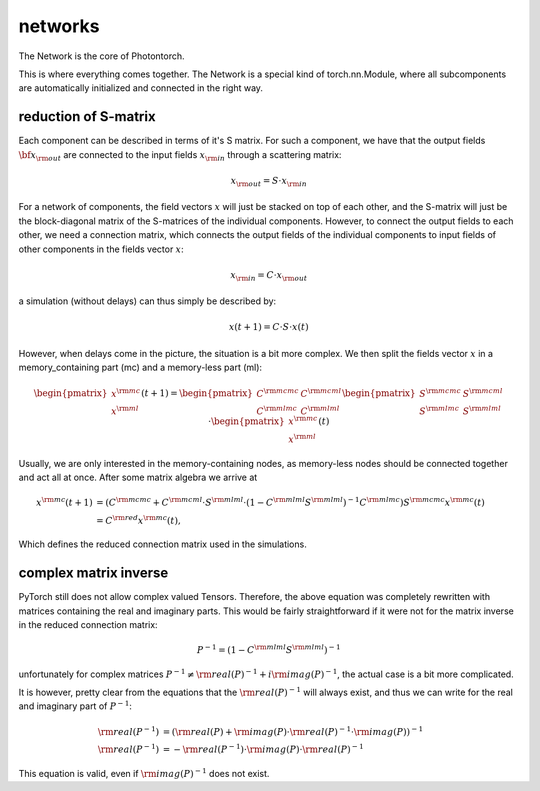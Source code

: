 networks
========

The Network is the core of Photontorch.

This is where everything comes together.  The Network is a special kind of
torch.nn.Module, where all subcomponents are automatically initialized and
connected in the right way.

reduction of S-matrix
---------------------

Each component can be described in terms of it's S matrix. For such a
component, we have that the output fields :math:`\bf x_{\rm out}` are connected to
the input fields :math:`x_{\rm in}` through a scattering matrix:

.. math::

    x_{\rm out} = S \cdot x_{\rm in}

For a network of components, the field vectors :math:`x` will just be stacked on top of each other,
and the S-matrix will just be the block-diagonal matrix of the S-matrices of the
individual components. However, to connect the output fields to each other, we need
a connection matrix, which connects the output fields of the individual components
to input fields of other components in the fields vector :math:`x`:

.. math::

    x_{\rm in} = C \cdot x_{\rm out}

a simulation (without delays) can thus simply be described by:

.. math::

    x(t+1) = C\cdot S\cdot x(t)

However, when delays come in the picture, the situation is a bit more complex.
We then split the fields vector :math:`x` in a memory_containing part (mc) and a
memory-less part (ml):

.. math::

    \begin{pmatrix}x^{\rm mc} \\x^{\rm ml} \end{pmatrix}(t+1) =
    \begin{pmatrix} C^{\rm mcmc} & C^{\rm mcml} \\ C^{\rm mlmc} & C^{\rm mlml} \end{pmatrix}
    \begin{pmatrix} S^{\rm mcmc} & S^{\rm mcml} \\ S^{\rm mlmc} & S^{\rm mlml} \end{pmatrix}
    \cdot\begin{pmatrix}x^{\rm mc} \\x^{\rm ml} \end{pmatrix}(t)

Usually, we are only interested in the memory-containing nodes, as memory-less nodes
should be connected together and act all at once. After some matrix algebra we arrive at

.. math::

    \begin{align}
    x^{\rm mc}(t+1) &= \left( C^{\rm mcmc} + C^{\rm mcml}\cdot S^{\rm mlml}\cdot
    \left(1-C^{\rm mlml}S^{\rm mlml}\right)^{-1} C^{\rm mlmc}\right)S^{\rm mcmc} x^{\rm mc}(t) \\
    &= C^{\rm red} x^{\rm mc}(t),
    \end{align}

Which defines the reduced connection matrix used in the simulations.

complex matrix inverse
----------------------

PyTorch still does not allow complex valued Tensors. Therefore, the above
equation was completely rewritten with matrices containing the real and
imaginary parts.  This would be fairly straightforward if it were not for the
matrix inverse in the reduced connection matrix:

.. math::

    \begin{align}
    P^{-1} = \left(1-C^{\rm mlml}S^{\rm mlml}\right)^{-1}
    \end{align}

unfortunately for complex matrices :math:`P^{-1} \neq {\rm real}(P)^{-1} + i{\rm
imag}(P)^{-1}`, the actual case is a bit more complicated.

It is however, pretty clear from the equations that the :math:`{\rm real}(P)^{-1}`
will always exist, and thus we can write for the real and imaginary part of
:math:`P^{-1}`:


.. math::

    \begin{align}
    {\rm real}(P^{-1}) &= \left({\rm real}(P) + {\rm imag}(P)\cdot {\rm real}(P)^{-1}
    \cdot {\rm imag}(P)\right)^{-1}\\
    {\rm real}(P^{-1}) &= -{\rm real}(P^{-1})\cdot {\rm imag}(P) \cdot {\rm real}(P)^{-1}
    \end{align}

This equation is valid, even if :math:`{\rm imag}(P)^{-1}` does not exist.

